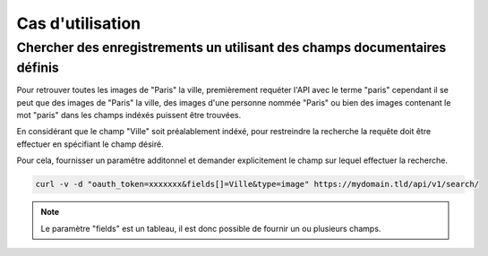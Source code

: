 Cas d'utilisation
=================

Chercher des enregistrements un utilisant des champs documentaires définis
--------------------------------------------------------------------------

Pour retrouver toutes les images de "Paris" la ville, premièrement requéter
l'API avec le terme "paris" cependant il se peut que des images de "Paris" la
ville, des images d'une personne nommée "Paris" ou bien des images contenant le
mot "paris" dans les champs indéxés puissent être trouvées.

En considérant que le champ "Ville" soit préalablement indéxé, pour restreindre
la recherche la requête doit être effectuer en spécifiant le champ désiré.

Pour cela, fournisser un paramêtre additonnel et demander explicitement le champ
sur lequel effectuer la recherche.


.. code-block:: bash

    curl -v -d "oauth_token=xxxxxxx&fields[]=Ville&type=image" https://mydomain.tld/api/v1/search/

.. note::

    Le paramètre "fields" est un tableau, il est donc possible de fournir un ou
    plusieurs champs.
